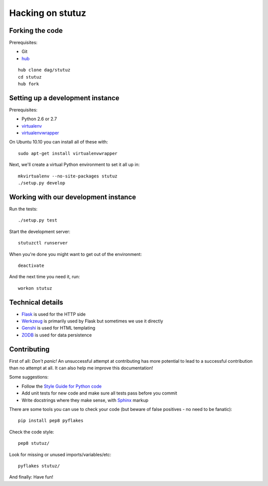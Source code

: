 Hacking on stutuz
=================

.. highlight:: bash


Forking the code
----------------

Prerequisites:

* Git
* `hub <http://github.com/defunkt/hub>`_

::

    hub clone dag/stutuz
    cd stutuz
    hub fork


Setting up a development instance
---------------------------------

Prerequisites:

* Python 2.6 or 2.7
* `virtualenv <http://virtualenv.openplans.org/>`_
* `virtualenvwrapper <http://www.doughellmann.com/projects/virtualenvwrapper/>`_

On Ubuntu 10.10 you can install all of these with::

    sudo apt-get install virtualenvwrapper

Next, we'll create a virtual Python environment to set it all up in::

    mkvirtualenv --no-site-packages stutuz
    ./setup.py develop


Working with our development instance
-------------------------------------

Run the tests::

    ./setup.py test

Start the development server::

    stutuzctl runserver

When you're done you might want to get out of the environment::

    deactivate

And the next time you need it, run::

    workon stutuz


Technical details
-----------------

* `Flask <http://flask.pocoo.org/docs/>`_ is used for the HTTP side
* `Werkzeug <http://werkzeug.pocoo.org/documentation/0.6.2/>`_ is primarily
  used by Flask but sometimes we use it directly
* `Genshi <http://genshi.edgewall.org/wiki/Documentation/0.6.x/xml-templates.html>`_
  is used for HTML templating
* `ZODB <http://zodb.org/>`_ is used for data persistence


Contributing
------------

First of all: *Don't panic!* An unsuccessful attempt at contributing has more
potential to lead to a successful contribution than no attempt at all. It
can also help me improve this documentation!

Some suggestions:

* Follow the `Style Guide for Python code <http://www.python.org/dev/peps/pep-0008/>`_
* Add unit tests for new code and make sure all tests pass before you commit
* Write docstrings where they make sense, with
  `Sphinx <http://sphinx.pocoo.org/contents.html>`_ markup

There are some tools you can use to check your code (but beware of false
positives - no need to be fanatic)::

    pip install pep8 pyflakes

Check the code style::

    pep8 stutuz/

Look for missing or unused imports/variables/etc::

    pyflakes stutuz/

And finally: Have fun!
